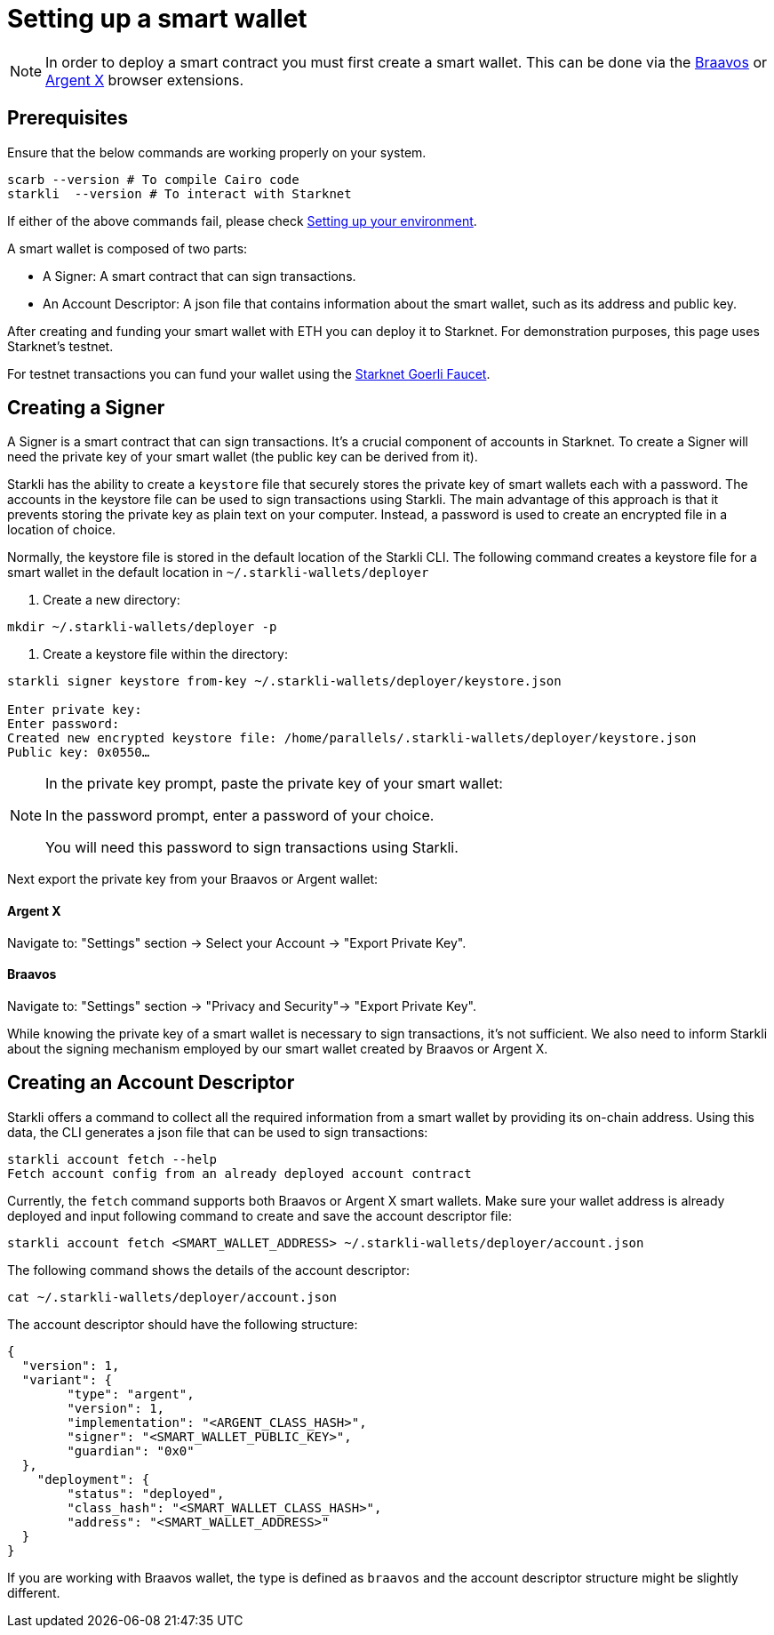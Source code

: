 = Setting up a smart wallet

[NOTE]
====
In order to deploy a smart contract you must first create a smart wallet. This can be done via the link:https://braavos.app/[Braavos] or link:https://www.argent.xyz/argent-x/[Argent X] browser extensions.
====

== Prerequisites
Ensure that the below commands are working properly on your system.

[source, bash]
----
scarb --version # To compile Cairo code
starkli  --version # To interact with Starknet
----

If either of the above commands fail, please check xref:environment_setup.adoc[Setting up your environment].

A smart wallet is composed of two parts:

    * A Signer: A smart contract that can sign transactions.
    * An Account Descriptor: A json file that contains information about the smart wallet, such as its address and
public key.

After creating and funding your smart wallet with ETH you can deploy it to Starknet. For demonstration purposes, this page uses Starknet's testnet.

For testnet transactions you can fund your wallet using the https://faucet.goerli.starknet.io/[Starknet Goerli Faucet].

== Creating a Signer

A Signer is a smart contract that can sign transactions. It's a crucial component of accounts in Starknet. To create a Signer will need the private key of your smart wallet (the public key can be derived from it).

Starkli has the ability to create a `keystore` file that securely stores the private key of smart wallets each with a password. The accounts in the keystore file can be used to sign transactions using Starkli. The main advantage of this approach
is that it prevents storing the private key as plain text on your computer. Instead, a password is used to create an encrypted file in a location of choice.

Normally, the keystore file is stored in the default location of the Starkli CLI. The following command creates a keystore file for a smart wallet in the default location in `~/.starkli-wallets/deployer`

1. Create a new directory:

[source,shell]
----
mkdir ~/.starkli-wallets/deployer -p
----

2. Create a keystore file within the directory:

[source,shell]
----
starkli signer keystore from-key ~/.starkli-wallets/deployer/keystore.json

Enter private key:
Enter password:
Created new encrypted keystore file: /home/parallels/.starkli-wallets/deployer/keystore.json
Public key: 0x0550…
----

[NOTE]
====
In the private key prompt, paste the private key of your smart wallet:

In the password prompt, enter a password of your choice.

You will need this password to sign transactions using Starkli.
====

Next export the private key from your Braavos or Argent wallet:

==== Argent X
Navigate to: "Settings" section -> Select your Account -> "Export Private Key".

==== Braavos
Navigate to: "Settings" section -> "Privacy and Security"-> "Export Private Key".

While knowing the private key of a smart wallet is necessary to sign transactions, it's not sufficient. We also need to inform Starkli about the signing mechanism employed by our smart wallet created by Braavos or Argent X.

== Creating an Account Descriptor

Starkli offers a command to collect all the required information from a smart wallet by providing its on-chain address. Using this data, the CLI generates a json file that can be used to sign transactions:

[source,shell]
----
starkli account fetch --help
Fetch account config from an already deployed account contract
----


Currently, the `fetch` command supports both Braavos or Argent X smart wallets. Make sure your wallet address is already deployed and input following command to create and save the account descriptor file:

[source,shell]
----
starkli account fetch <SMART_WALLET_ADDRESS> ~/.starkli-wallets/deployer/account.json
----

The following command shows the details of the account descriptor:

[source,shell]
----
cat ~/.starkli-wallets/deployer/account.json
----

The account descriptor should have the following structure:

[source,json]
----
{
  "version": 1,
  "variant": {
        "type": "argent",
        "version": 1,
        "implementation": "<ARGENT_CLASS_HASH>",
        "signer": "<SMART_WALLET_PUBLIC_KEY>",
        "guardian": "0x0"
  },
    "deployment": {
        "status": "deployed",
        "class_hash": "<SMART_WALLET_CLASS_HASH>",
        "address": "<SMART_WALLET_ADDRESS>"
  }
}
----

If you are working with Braavos wallet, the type is defined as `braavos` and the account descriptor structure might be slightly different.
